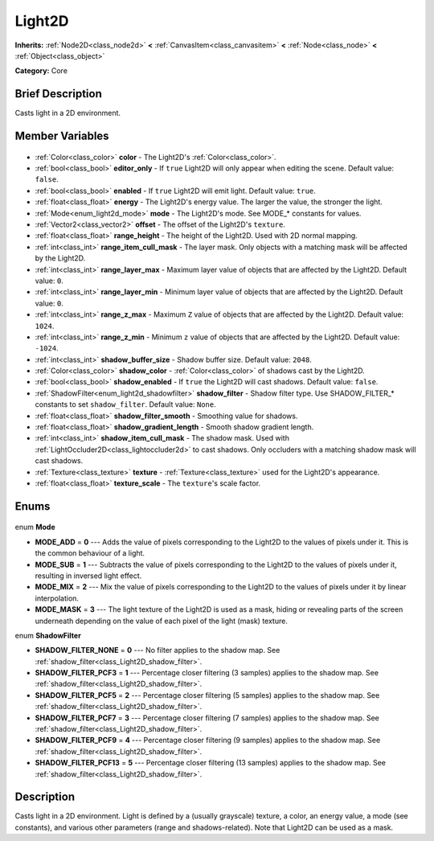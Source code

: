 .. Generated automatically by doc/tools/makerst.py in Godot's source tree.
.. DO NOT EDIT THIS FILE, but the Light2D.xml source instead.
.. The source is found in doc/classes or modules/<name>/doc_classes.

.. _class_Light2D:

Light2D
=======

**Inherits:** :ref:`Node2D<class_node2d>` **<** :ref:`CanvasItem<class_canvasitem>` **<** :ref:`Node<class_node>` **<** :ref:`Object<class_object>`

**Category:** Core

Brief Description
-----------------

Casts light in a 2D environment.

Member Variables
----------------

  .. _class_Light2D_color:

- :ref:`Color<class_color>` **color** - The Light2D's :ref:`Color<class_color>`.

  .. _class_Light2D_editor_only:

- :ref:`bool<class_bool>` **editor_only** - If ``true`` Light2D will only appear when editing the scene. Default value: ``false``.

  .. _class_Light2D_enabled:

- :ref:`bool<class_bool>` **enabled** - If ``true`` Light2D will emit light. Default value: ``true``.

  .. _class_Light2D_energy:

- :ref:`float<class_float>` **energy** - The Light2D's energy value. The larger the value, the stronger the light.

  .. _class_Light2D_mode:

- :ref:`Mode<enum_light2d_mode>` **mode** - The Light2D's mode. See MODE\_\* constants for values.

  .. _class_Light2D_offset:

- :ref:`Vector2<class_vector2>` **offset** - The offset of the Light2D's ``texture``.

  .. _class_Light2D_range_height:

- :ref:`float<class_float>` **range_height** - The height of the Light2D. Used with 2D normal mapping.

  .. _class_Light2D_range_item_cull_mask:

- :ref:`int<class_int>` **range_item_cull_mask** - The layer mask. Only objects with a matching mask will be affected by the Light2D.

  .. _class_Light2D_range_layer_max:

- :ref:`int<class_int>` **range_layer_max** - Maximum layer value of objects that are affected by the Light2D. Default value: ``0``.

  .. _class_Light2D_range_layer_min:

- :ref:`int<class_int>` **range_layer_min** - Minimum layer value of objects that are affected by the Light2D. Default value: ``0``.

  .. _class_Light2D_range_z_max:

- :ref:`int<class_int>` **range_z_max** - Maximum ``Z`` value of objects that are affected by the Light2D. Default value: ``1024``.

  .. _class_Light2D_range_z_min:

- :ref:`int<class_int>` **range_z_min** - Minimum ``z`` value of objects that are affected by the Light2D. Default value: ``-1024``.

  .. _class_Light2D_shadow_buffer_size:

- :ref:`int<class_int>` **shadow_buffer_size** - Shadow buffer size. Default value: ``2048``.

  .. _class_Light2D_shadow_color:

- :ref:`Color<class_color>` **shadow_color** - :ref:`Color<class_color>` of shadows cast by the Light2D.

  .. _class_Light2D_shadow_enabled:

- :ref:`bool<class_bool>` **shadow_enabled** - If ``true`` the Light2D will cast shadows. Default value: ``false``.

  .. _class_Light2D_shadow_filter:

- :ref:`ShadowFilter<enum_light2d_shadowfilter>` **shadow_filter** - Shadow filter type. Use SHADOW_FILTER\_\* constants to set ``shadow_filter``. Default value: ``None``.

  .. _class_Light2D_shadow_filter_smooth:

- :ref:`float<class_float>` **shadow_filter_smooth** - Smoothing value for shadows.

  .. _class_Light2D_shadow_gradient_length:

- :ref:`float<class_float>` **shadow_gradient_length** - Smooth shadow gradient length.

  .. _class_Light2D_shadow_item_cull_mask:

- :ref:`int<class_int>` **shadow_item_cull_mask** - The shadow mask. Used with :ref:`LightOccluder2D<class_lightoccluder2d>` to cast shadows. Only occluders with a matching shadow mask will cast shadows.

  .. _class_Light2D_texture:

- :ref:`Texture<class_texture>` **texture** - :ref:`Texture<class_texture>` used for the Light2D's appearance.

  .. _class_Light2D_texture_scale:

- :ref:`float<class_float>` **texture_scale** - The ``texture``'s scale factor.


Enums
-----

  .. _enum_Light2D_Mode:

enum **Mode**

- **MODE_ADD** = **0** --- Adds the value of pixels corresponding to the Light2D to the values of pixels under it. This is the common behaviour of a light.
- **MODE_SUB** = **1** --- Subtracts the value of pixels corresponding to the Light2D to the values of pixels under it, resulting in inversed light effect.
- **MODE_MIX** = **2** --- Mix the value of pixels corresponding to the Light2D to the values of pixels under it by linear interpolation.
- **MODE_MASK** = **3** --- The light texture of the Light2D is used as a mask, hiding or revealing parts of the screen underneath depending on the value of each pixel of the light (mask) texture.

  .. _enum_Light2D_ShadowFilter:

enum **ShadowFilter**

- **SHADOW_FILTER_NONE** = **0** --- No filter applies to the shadow map. See :ref:`shadow_filter<class_Light2D_shadow_filter>`.
- **SHADOW_FILTER_PCF3** = **1** --- Percentage closer filtering (3 samples) applies to the shadow map. See :ref:`shadow_filter<class_Light2D_shadow_filter>`.
- **SHADOW_FILTER_PCF5** = **2** --- Percentage closer filtering (5 samples) applies to the shadow map. See :ref:`shadow_filter<class_Light2D_shadow_filter>`.
- **SHADOW_FILTER_PCF7** = **3** --- Percentage closer filtering (7 samples) applies to the shadow map. See :ref:`shadow_filter<class_Light2D_shadow_filter>`.
- **SHADOW_FILTER_PCF9** = **4** --- Percentage closer filtering (9 samples) applies to the shadow map. See :ref:`shadow_filter<class_Light2D_shadow_filter>`.
- **SHADOW_FILTER_PCF13** = **5** --- Percentage closer filtering (13 samples) applies to the shadow map. See :ref:`shadow_filter<class_Light2D_shadow_filter>`.


Description
-----------

Casts light in a 2D environment. Light is defined by a (usually grayscale) texture, a color, an energy value, a mode (see constants), and various other parameters (range and shadows-related). Note that Light2D can be used as a mask.

